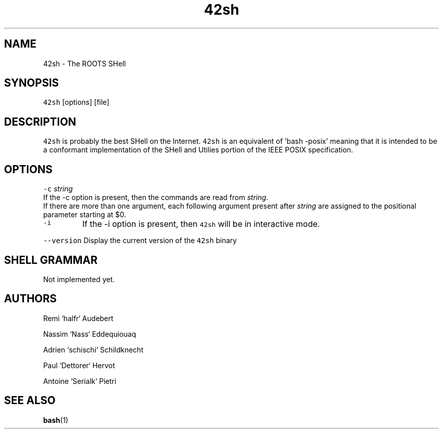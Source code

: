 .TH 42sh 1 "General Commands Manual"
.SH NAME
.PP
42sh \- The ROOTS SHell
.SH SYNOPSIS
.PP
\fB\fC42sh\fR [options] [file]
.SH DESCRIPTION
.PP
\fB\fC42sh\fR is probably the best SHell on the Internet. \fB\fC42sh\fR is an equivalent of
\&'bash \-posix' meaning that it is intended to be a conformant implementation of
the SHell and Utilies portion of the IEEE POSIX specification.
.SH OPTIONS
.PP
\fB\fC-c\fR \fIstring\fP
  If the \-c option is present, then the commands are read from \fIstring\fP\&.
  If there are more than one argument, each following argument present after
\fIstring\fP are assigned to the positional parameter starting at $0.
.TP
\fB\fC-i\fR
If the \-i option is present, then \fB\fC42sh\fR will be in interactive mode.
.PP
\fB\fC--version\fR
Display the current version of the \fB\fC42sh\fR binary
.PP
.SH SHELL GRAMMAR
.PP
Not implemented yet.
.SH AUTHORS
.PP
Remi `halfr` Audebert
.PP
Nassim `Nass` Eddequiouaq
.PP
Adrien `schischi` Schildknecht
.PP
Paul `Dettorer` Hervot
.PP
Antoine `Serialk` Pietri
.SH SEE ALSO
.PP
.BR bash (1)
